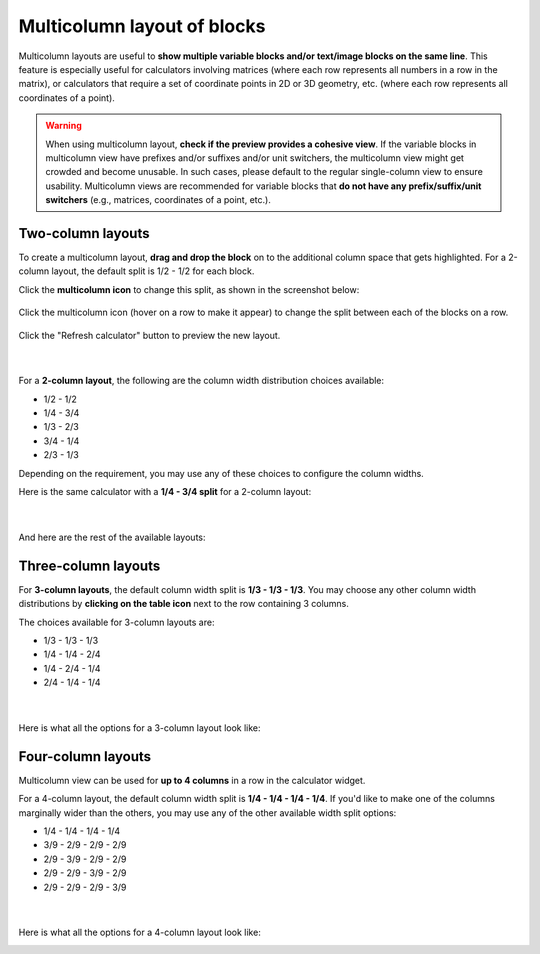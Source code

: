 .. _multicolumnLayout:

Multicolumn layout of blocks
============================

Multicolumn layouts are useful to **show multiple variable blocks and/or text/image blocks on the same line**. This feature is especially useful for calculators involving matrices (where each row represents all numbers in a row in the matrix), or calculators that require a set of coordinate points in 2D or 3D geometry, etc. (where each row represents all coordinates of a point).

.. warning::
  When using multicolumn layout, **check if the preview provides a cohesive view**. If the variable blocks in multicolumn view have prefixes and/or suffixes and/or unit switchers, the multicolumn view might get crowded and become unusable. In such cases, please default to the regular single-column view to ensure usability. Multicolumn views are recommended for variable blocks that **do not have any prefix/suffix/unit switchers** (e.g., matrices, coordinates of a point, etc.).

Two-column layouts
------------------

To create a multicolumn layout, **drag and drop the block** on to the additional column space that gets highlighted. For a 2-column layout, the default split is 1/2 - 1/2 for each block.

Click the **multicolumn icon** to change this split, as shown in the screenshot below:

.. figure:: img/multicolumn-1.png
  :alt: how to change the split of columns
  :align: center

  Click the multicolumn icon (hover on a row to make it appear) to change the split between each of the blocks on a row.

Click the "Refresh calculator" button to preview the new layout.

.. figure:: img/multicolumn-2.png
  :alt: variables a and b are now next to each other on the same row
  :align: center

  ؜

For a **2-column layout**, the following are the column width distribution choices available:

* 1/2 - 1/2
* 1/4 - 3/4
* 1/3 - 2/3
* 3/4 - 1/4
* 2/3 - 1/3

Depending on the requirement, you may use any of these choices to configure the column widths.

Here is the same calculator with a **1/4 - 3/4 split** for a 2-column layout:

.. figure:: img/multicolumn-3.png
  :alt: 1/4 - 3/4 split between variables a and b
  :align: center

  ؜

And here are the rest of the available layouts:

.. image:: img/multicolumn-2-col-13-23.png
  :width: 32%

.. image:: img/multicolumn-2-col-34-14.png
  :width: 32%

.. image:: img/multicolumn-2-col-23-13.png
  :width: 32%

.. centered:: *Left: 1/3 - 2/3 split. ؜؜ Middle: 3/4 - 1/4 split. ؜؜ Right: 2/3 - 1/3 split.*

Three-column layouts
--------------------

For **3-column layouts**, the default column width split is **1/3 - 1/3 - 1/3**. You may choose any other column width distributions by **clicking on the table icon** next to the row containing 3 columns.

The choices available for 3-column layouts are:

* 1/3 - 1/3 - 1/3
* 1/4 - 1/4 - 2/4
* 1/4 - 2/4 - 1/4
* 2/4 - 1/4 - 1/4

.. figure:: img/multicolumn-4.png
  :alt: split options for a 3-column layout
  :align: center

  ؜

Here is what all the options for a 3-column layout look like:

.. image:: img/multicolumn-3-col-13-13-13.png
  :width: 49%

.. image:: img/multicolumn-3-col-14-14-24.png
  :width: 49%

.. image:: img/multicolumn-3-col-14-24-14.png
  :width: 49%

.. image:: img/multicolumn-3-col-24-14-14.png
  :width: 49%

.. centered:: *Top-left: 1/3 - 1/3 - 1/3 split. ؜؜ Top-right: 1/4 - 1/4 - 2/4 split. ؜؜ Bottom-left: 1/4 - 2/4 - 1/4 split.  ؜؜ Bottom-right: 2/4 - 1/4 - 1/4 split.*

Four-column layouts
-------------------

Multicolumn view can be used for **up to 4 columns** in a row in the calculator widget.

For a 4-column layout, the default column width split is **1/4 - 1/4 - 1/4 - 1/4**. If you'd like to make one of the columns marginally wider than the others, you may use any of the other available width split options:

* 1/4 - 1/4 - 1/4 - 1/4
* 3/9 - 2/9 - 2/9 - 2/9
* 2/9 - 3/9 - 2/9 - 2/9
* 2/9 - 2/9 - 3/9 - 2/9
* 2/9 - 2/9 - 2/9 - 3/9

.. figure:: img/multicolumn-6.png
  :alt: split options for a 4-column layout
  :align: center

  ؜

Here is what all the options for a 4-column layout look like:

.. image:: img/multicolumn-4-col-14-14-14-14.png
  :width: 49%

.. image:: img/multicolumn-4-col-39-29-29-29.png
  :width: 49%

.. image:: img/multicolumn-4-col-29-39-29-29.png
  :width: 32%

.. image:: img/multicolumn-4-col-29-29-29-39.png
  :width: 32%

.. image:: img/multicolumn-4-col-29-29-39-29.png
  :width: 32%

.. centered:: *Top-left: 1/4 - 1/4 - 1/4 - 1/4 split. ؜؜ Top-right: 3/9 - 2/9 - 2/9 - 2/9 split. ؜؜ Bottom-left: 2/9 - 3/9 - 2/9 - 2/9 split.  ؜؜ Bottom-middle: 2/9 - 2/9 - 3/9 - 2/9 split. ؜؜ Bottom-right: 2/9 - 2/9 - 2/9 - 3/9 split.*
